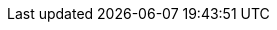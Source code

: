 :spring_version: current
:spring_boot_version: current
:Controller: https://docs.spring.io/spring/docs/{spring_version}/javadoc-api/org/springframework/stereotype/Controller.html
:View: https://docs.spring.io/spring/docs/{spring_version}/javadoc-api/org/springframework/web/servlet/View.html
:Model: https://docs.spring.io/spring/docs/{spring_version}/javadoc-api/org/springframework/ui/Model.html
:images: https://raw.githubusercontent.com/spring-guides/gs-handling-form-submission/main/images
:toc:
:icons: font
:source-highlighter: prettify
:project_id: spring-rpg

